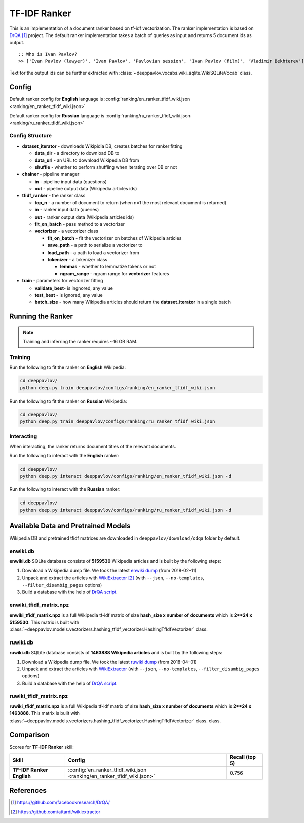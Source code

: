=============
TF-IDF Ranker
=============

This is an implementation of a document ranker based on tf-idf vectorization.
The ranker implementation is based on `DrQA`_ project.
The default ranker implementation takes a batch of queries as input and returns 5 document ids as output.

::

    :: Who is Ivan Pavlov?
    >> ['Ivan Pavlov (lawyer)', 'Ivan Pavlov', 'Pavlovian session', 'Ivan Pavlov (film)', 'Vladimir Bekhterev']

Text for the output ids can be further extracted with :class:`~deeppavlov.vocabs.wiki_sqlite.WikiSQLiteVocab` class.

Config
======

Default ranker config for **English** language is
:config:`ranking/en_ranker_tfidf_wiki.json <ranking/en_ranker_tfidf_wiki.json>`

Default ranker config for **Russian** language is
:config:`ranking/ru_ranker_tfidf_wiki.json <ranking/ru_ranker_tfidf_wiki.json>`

Config Structure
----------------

-  **dataset_iterator** - downloads Wikipidia DB, creates batches for
   ranker fitting

   -  **data_dir** - a directory to download DB to
   -  **data_url** - an URL to download Wikipedia DB from
   -  **shuffle** - whether to perform shuffling when iterating over DB or not

-  **chainer** - pipeline manager

   -  **in** - pipeline input data (questions)
   -  **out** - pipeline output data (Wikipedia articles ids)

-  **tfidf_ranker** - the ranker class

   -  **top_n** - a number of document to return (when n=1 the most
      relevant document is returned)
   -  **in** - ranker input data (queries)
   -  **out** - ranker output data (Wikipedia articles ids)
   -  **fit_on_batch** - pass method to a vectorizer
   -  **vectorizer** - a vectorizer class

      -  **fit_on_batch** - fit the vectorizer on batches of Wikipedia articles
      -  **save_path** - a path to serialize a vectorizer to
      -  **load_path** - a path to load a vectorizer from
      -  **tokenizer** - a tokenizer class

         -  **lemmas** - whether to lemmatize tokens or not
         -  **ngram_range** - ngram range for **vectorizer** features

-  **train** - parameters for vectorizer fitting

   -  **validate_best**- is ingnored, any value
   -  **test_best** - is ignored, any value
   -  **batch_size** - how many Wikipedia articles should return
      the **dataset_iterator** in a single batch

Running the Ranker
==================

.. note::

    Training and inferring the ranker requires ~16 GB RAM.

.. _ranker_training:

Training
--------

Run the following to fit the ranker on **English** Wikipedia:

.. code:: bash

    cd deeppavlov/
    python deep.py train deeppavlov/configs/ranking/en_ranker_tfidf_wiki.json

Run the following to fit the ranker on **Russian** Wikipedia:

.. code:: bash

    cd deeppavlov/
    python deep.py train deeppavlov/configs/ranking/ru_ranker_tfidf_wiki.json

Interacting
-----------

When interacting, the ranker returns document titles of the relevant
documents.

Run the following to interact with the **English** ranker:

.. code:: bash

    cd deeppavlov/
    python deep.py interact deeppavlov/configs/ranking/en_ranker_tfidf_wiki.json -d

Run the following to interact with the **Russian** ranker:

.. code:: bash

    cd deeppavlov/
    python deep.py interact deeppavlov/configs/ranking/ru_ranker_tfidf_wiki.json -d

Available Data and Pretrained Models
====================================

Wikipedia DB and pretrained tfidf matrices are downloaded in
``deeppavlov/download/odqa`` folder by default.

enwiki.db
---------

**enwiki.db** SQLite database consists of **5159530** Wikipedia articles
and is built by the following steps:

#. Download a Wikipedia dump file. We took the latest
   `enwiki dump <https://dumps.wikimedia.org/enwiki/20180201>`__
   (from 2018-02-11)
#. Unpack and extract the articles with `WikiExtractor`_
   (with ``--json``, ``--no-templates``, ``--filter_disambig_pages``
   options)
#. Build a database with the help of `DrQA
   script <https://github.com/facebookresearch/DrQA/blob/master/scripts/retriever/build_db.py>`__.

enwiki_tfidf_matrix.npz
-------------------------

**enwiki_tfidf_matrix.npz** is a full Wikipedia tf-idf matrix of
size **hash_size x number of documents** which is
**2**24 x 5159530**. This matrix is built with
:class:`~deeppavlov.models.vectorizers.hashing_tfidf_vectorizer.HashingTfIdfVectorizer` class.

ruwiki.db
---------

**ruwiki.db** SQLite database consists of **1463888 Wikipedia
articles**
and is built by the following steps:

#. Download a Wikipedia dump file. We took the latest
   `ruwiki dump <https://dumps.wikimedia.org/ruwiki/20180401>`__
   (from 2018-04-01)
#. Unpack and extract the articles with
   `WikiExtractor <https://github.com/attardi/wikiextractor>`__
   (with ``--json``, ``--no-templates``, ``--filter_disambig_pages``
   options)
#. Build a database with the help of `DrQA
   script <https://github.com/facebookresearch/DrQA/blob/master/scripts/retriever/build_db.py>`__.

ruwiki_tfidf_matrix.npz
-------------------------

**ruwiki_tfidf_matrix.npz** is a full Wikipedia tf-idf matrix of
size **hash_size x number of documents** which is
**2**24 x 1463888**. This matrix is built with
:class:`~deeppavlov.models.vectorizers.hashing_tfidf_vectorizer.HashingTfIdfVectorizer` class.
class.

Comparison
==========

Scores for **TF-IDF Ranker** skill:

+-------------------------------------------------+--------------------------------------------------------------------------+----------------+
| Skill                                           | Config                                                                   | Recall (top 5) |
+=================================================+==========================================================================+================+
| **TF-IDF Ranker English**                       |  :config:`en_ranker_tfidf_wiki.json <ranking/en_ranker_tfidf_wiki.json>` | 0.756          |
+-------------------------------------------------+--------------------------------------------------------------------------+----------------+


References
==========

.. target-notes::

.. _`DrQA`: https://github.com/facebookresearch/DrQA/
.. _`WikiExtractor`: https://github.com/attardi/wikiextractor

